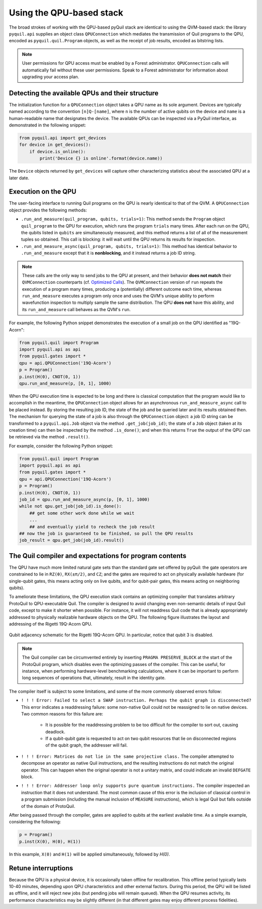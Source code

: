 ..  _qpu_usage:

Using the QPU-based stack
=========================

The broad strokes of working with the QPU-based pyQuil stack are identical to using the QVM-based
stack: the library ``pyquil.api`` supplies an object class ``QPUConnection`` which mediates the
transmission of Quil programs to the QPU, encoded as ``pyquil.quil.Program`` objects, as well as
the receipt of job results, encoded as bitstring lists.

.. note::

    User permissions for QPU access must be enabled by a Forest administrator.  ``QPUConnection``
    calls will automatically fail without these user permissions.  Speak to a Forest administrator
    for information about upgrading your access plan.

Detecting the available QPUs and their structure
------------------------------------------------

The initialization function for a ``QPUConnection`` object takes a QPU name as its sole argument.
Devices are typically named according to the convention ``[n]Q-[name]``, where ``n`` is the number
of active qubits on the device and ``name`` is a human-readable name that designates the device.
The available QPUs can be inspected via a PyQuil interface, as demonstrated in the following
snippet:

.. code:: python

    from pyquil.api import get_devices
    for device in get_devices():
        if device.is_online():
            print('Device {} is online'.format(device.name))

The ``Device`` objects returned by ``get_devices`` will capture other characterizing statistics
about the associated QPU at a later date.

Execution on the QPU
--------------------

The user-facing interface to running Quil programs on the QPU is nearly identical to that of the
QVM.  A ``QPUConnection`` object provides the following methods:

* ``.run_and_measure(quil_program, qubits, trials=1)``: This method sends the ``Program`` object
  ``quil_program`` to the QPU for execution, which runs the program ``trials`` many times.  After
  each run on the QPU, the qubits listed in ``qubits`` are simultaneously measured, and this method
  returns a list of all of the measurement tuples so obtained.  This call is blocking: it will wait
  until the QPU returns its results for inspection.
* ``.run_and_measure_async(quil_program, qubits, trials=1)``: This method has identical behavior
  to ``.run_and_measure`` except that it is **nonblocking**, and it instead returns a job ID string.

.. note::

    These calls are the only way to send jobs to the QPU at present, and their behavior **does not
    match** their ``QVMConnection`` counterparts (cf. `Optimized Calls <getting_started.html#optimized-calls>`_).
    The ``QVMConnection`` version of ``run`` repeats the execution of a program many times,
    producing a (potentially) different outcome each time, whereas ``run_and_measure`` executes a
    program only once and uses the QVM's unique ability to perform wavefunction inspection to
    multiply sample the same distribution.  The QPU **does not** have this ability, and its
    ``run_and_measure`` call behaves as the QVM's ``run``.

For example, the following Python snippet demonstrates the execution of a small job on the QPU
identified as "19Q-Acorn":

.. code:: python

    from pyquil.quil import Program
    import pyquil.api as api
    from pyquil.gates import *
    qpu = api.QPUConnection('19Q-Acorn')
    p = Program()
    p.inst(H(0), CNOT(0, 1))
    qpu.run_and_measure(p, [0, 1], 1000)

When the QPU execution time is expected to be long and there is classical computation that the
program would like to accomplish in the meantime, the ``QPUConnection`` object allows for an
asynchronous ``run_and_measure_async`` call to be placed instead.  By storing the resulting job ID,
the state of the job and be queried later and its results obtained then.  The mechanism for
querying the state of a job is also through the ``QPUConnection`` object: a job ID string can be
transformed to a ``pyquil.api.Job`` object via the method ``.get_job(job_id)``; the state of a
``Job`` object (taken at its creation time) can then be inspected by the method ``.is_done()``;
and when this returns ``True`` the output of the QPU can be retrieved via the method ``.result()``.

For example, consider the following Python snippet:

.. code:: python

    from pyquil.quil import Program
    import pyquil.api as api
    from pyquil.gates import *
    qpu = api.QPUConnection('19Q-Acorn')
    p = Program()
    p.inst(H(0), CNOT(0, 1))
    job_id = qpu.run_and_measure_async(p, [0, 1], 1000)
    while not qpu.get_job(job_id).is_done():
        ## get some other work done while we wait
        ...
        ## and eventually yield to recheck the job result
    ## now the job is guaranteed to be finished, so pull the QPU results
    job_result = qpu.get_job(job_id).result()

    

The Quil compiler and expectations for program contents
-------------------------------------------------------

The QPU have much more limited natural gate sets than the standard gate set offered by pyQuil: the
gate operators are constrained to lie in ``RZ(θ)``, ``RX(±π/2)``, and ``CZ``; and the gates are
required to act on physically available hardware (for single-qubit gates, this means acting only on
live qubits, and for qubit-pair gates, this means acting on neighboring qubits).

To ameliorate these limitations, the QPU execution stack contains an optimizing compiler that
translates arbitrary ProtoQuil to QPU-executable Quil.  The compiler is designed to avoid changing
even non-semantic details of input Quil code, except to make it shorter when possible.  For
instance, it will not readdress Quil code that is already appropriately addressed to physically
realizable hardware objects on the QPU.  The following figure illustrates the layout and addressing
of the Rigetti 19Q-Acorn QPU.

.. figure:: figures/qubit-connectivity.png
    :width: 540px
    :align: center
    :height: 300px
    :alt: alternate text
    :figclass: align-center

    Qubit adjacency schematic for the Rigetti 19Q-Acorn QPU. In particular, notice that qubit 3 is
    disabled.

.. note::

    The Quil compiler can be circumvented entirely by inserting ``PRAGMA PRESERVE_BLOCK`` at the
    start of the ProtoQuil program, which disables even the optimizing passes of the compiler.
    This can be useful, for instance, when performing hardware-level benchmarking calculations,
    where it can be important to perform long sequences of operations that, ultimately, result in
    the identity gate.

The compiler itself is subject to some limitations, and some of the more commonly observed errors
follow:

+ ``! ! ! Error: Failed to select a SWAP instruction. Perhaps the qubit graph is disconnected?``
  This error indicates a readdressing failure: some non-native Quil could not be reassigned to lie
  on native devices.  Two common reasons for this failure are:

    + It is possible for the readdressing problem to be too difficult for the compiler to sort out,
      causing deadlock.
    + If a qubit-qubit gate is requested to act on two qubit resources that lie on disconnected
      regions of the qubit graph, the addresser will fail.

+ ``! ! ! Error: Matrices do not lie in the same projective class.`` The compiler attempted to
  decompose an operator as native Quil instructions, and the resulting instructions do not match the
  original operator.  This can happen when the original operator is not a unitary matrix, and could
  indicate an invalid ``DEFGATE`` block.
+ ``! ! ! Error: Addresser loop only supports pure quantum instructions.`` The compiler inspected an
  instruction that it does not understand.  The most common cause of this error is the inclusion of
  classical control in a program submission (including the manual inclusion of ``MEASURE``
  instructions), which is legal Quil but falls outside of the domain of ProtoQuil.

After being passed through the compiler, gates are applied to qubits at the earliest available time. As a simple example, considering the following:

.. code:: python

    p = Program()
    p.inst(X(0), H(0), H(1))

In this example, ``X(0)`` and ``H(1)`` will be applied simultaneously, followed by `H(0)`.

Retune interruptions
--------------------

Because the QPU is a physical device, it is occasionally taken offline for recalibration.
This offline period typically lasts 10-40 minutes, depending upon QPU characteristics and other
external factors.  During this period, the QPU will be listed as offline, and it will reject
new jobs (but pending jobs will remain queued).  When the QPU resumes activity, its performance
characteristics may be slightly different (in that different gates may enjoy different process
fidelities).

